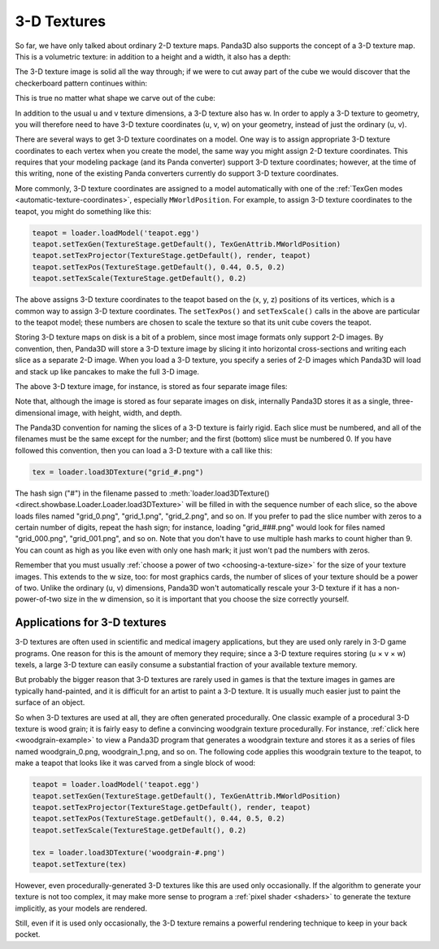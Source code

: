 .. _3d-textures:

3-D Textures
============

So far, we have only talked about ordinary 2-D texture maps. Panda3D also
supports the concept of a 3-D texture map. This is a volumetric texture: in
addition to a height and a width, it also has a depth:

|A sample 3-D texture.|

The 3-D texture image is solid all the way through; if we were to cut away part
of the cube we would discover that the checkerboard pattern continues within:

|A sample 3-D texture on a sphere.|

This is true no matter what shape we carve out of the cube:

|A sample 3-D texture on a teapot.|

In addition to the usual u and v texture dimensions, a 3-D texture also has w.
In order to apply a 3-D texture to geometry, you will therefore need to have 3-D
texture coordinates (u, v, w) on your geometry, instead of just the ordinary (u,
v).

There are several ways to get 3-D texture coordinates on a model. One way is to
assign appropriate 3-D texture coordinates to each vertex when you create the
model, the same way you might assign 2-D texture coordinates. This requires that
your modeling package (and its Panda converter) support 3-D texture coordinates;
however, at the time of this writing, none of the existing Panda converters
currently do support 3-D texture coordinates.

More commonly, 3-D texture coordinates are assigned to a model automatically
with one of the :ref:`TexGen modes <automatic-texture-coordinates>`, especially
``MWorldPosition``. For example, to assign 3-D texture coordinates to the
teapot, you might do something like this:

.. code-block:: python

   teapot = loader.loadModel('teapot.egg')
   teapot.setTexGen(TextureStage.getDefault(), TexGenAttrib.MWorldPosition)
   teapot.setTexProjector(TextureStage.getDefault(), render, teapot)
   teapot.setTexPos(TextureStage.getDefault(), 0.44, 0.5, 0.2)
   teapot.setTexScale(TextureStage.getDefault(), 0.2)

The above assigns 3-D texture coordinates to the teapot based on the (x, y, z)
positions of its vertices, which is a common way to assign 3-D texture
coordinates. The ``setTexPos()`` and ``setTexScale()`` calls in the above are
particular to the teapot model; these numbers are chosen to scale the texture so
that its unit cube covers the teapot.

Storing 3-D texture maps on disk is a bit of a problem, since most image formats
only support 2-D images. By convention, then, Panda3D will store a 3-D texture
image by slicing it into horizontal cross-sections and writing each slice as a
separate 2-D image. When you load a 3-D texture, you specify a series of 2-D
images which Panda3D will load and stack up like pancakes to make the full 3-D
image.

The above 3-D texture image, for instance, is stored as four separate image
files:

|The four images that make up the 3-D Texture|

Note that, although the image is stored as four separate images on disk,
internally Panda3D stores it as a single, three-dimensional image, with height,
width, and depth.

The Panda3D convention for naming the slices of a 3-D texture is fairly rigid.
Each slice must be numbered, and all of the filenames must be the same except
for the number; and the first (bottom) slice must be numbered 0. If you have
followed this convention, then you can load a 3-D texture with a call like this:

.. code-block:: python

   tex = loader.load3DTexture("grid_#.png")

The hash sign ("#") in the filename passed to :meth:`loader.load3DTexture()
<direct.showbase.Loader.Loader.load3DTexture>` will be filled in with the
sequence number of each slice, so the above loads files named "grid_0.png",
"grid_1.png", "grid_2.png", and so on. If you prefer to pad the slice number
with zeros to a certain number of digits, repeat the hash sign; for instance,
loading "grid_###.png" would look for files named "grid_000.png",
"grid_001.png", and so on. Note that you don't have to use multiple hash marks
to count higher than 9. You can count as high as you like even with only one
hash mark; it just won't pad the numbers with zeros.

Remember that you must usually
:ref:`choose a power of two <choosing-a-texture-size>` for the size of your
texture images. This extends to the w size, too: for most graphics cards, the
number of slices of your texture should be a power of two. Unlike the ordinary
(u, v) dimensions, Panda3D won't automatically rescale your 3-D texture if it
has a non-power-of-two size in the w dimension, so it is important that you
choose the size correctly yourself.

Applications for 3-D textures
-----------------------------

3-D textures are often used in scientific and medical imagery applications, but
they are used only rarely in 3-D game programs. One reason for this is the
amount of memory they require; since a 3-D texture requires storing (u × v × w)
texels, a large 3-D texture can easily consume a substantial fraction of your
available texture memory.

But probably the bigger reason that 3-D textures are rarely used in games is
that the texture images in games are typically hand-painted, and it is difficult
for an artist to paint a 3-D texture. It is usually much easier just to paint
the surface of an object.

So when 3-D textures are used at all, they are often generated procedurally. One
classic example of a procedural 3-D texture is wood grain; it is fairly easy to
define a convincing woodgrain texture procedurally. For instance,
:ref:`click here <woodgrain-example>` to view a Panda3D program that generates a
woodgrain texture and stores it as a series of files named woodgrain_0.png,
woodgrain_1.png, and so on. The following code applies this woodgrain texture to
the teapot, to make a teapot that looks like it was carved from a single block
of wood:

.. code-block:: python

   teapot = loader.loadModel('teapot.egg')
   teapot.setTexGen(TextureStage.getDefault(), TexGenAttrib.MWorldPosition)
   teapot.setTexProjector(TextureStage.getDefault(), render, teapot)
   teapot.setTexPos(TextureStage.getDefault(), 0.44, 0.5, 0.2)
   teapot.setTexScale(TextureStage.getDefault(), 0.2)

   tex = loader.load3DTexture('woodgrain-#.png')
   teapot.setTexture(tex)

|A wooden teapot.|

However, even procedurally-generated 3-D textures like this are used only
occasionally. If the algorithm to generate your texture is not too complex, it
may make more sense to program a :ref:`pixel shader <shaders>` to generate the
texture implicitly, as your models are rendered.

Still, even if it is used only occasionally, the 3-D texture remains a powerful
rendering technique to keep in your back pocket.

.. |A sample 3-D texture.| image:: 3dtexture-cube.png
.. |A sample 3-D texture on a sphere.| image:: 3dtexture-sphere.png
.. |A sample 3-D texture on a teapot.| image:: 3dtexture-teapot.png
.. |The four images that make up the 3-D Texture| image:: 3dtexture-levels-0.png
.. |A wooden teapot.| image:: wooden-teapot.jpg
